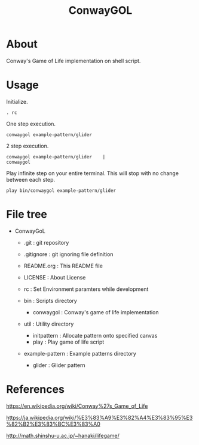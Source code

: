 * COMMENT -*- Mode: org; -*-

#+TITLE: ConwayGOL

* About

Conway's Game of Life implementation on shell script.

* Usage

Initialize.

#+BEGIN_SRC 
. rc
#+END_SRC

One step execution.

#+BEGIN_SRC 
conwaygol example-pattern/glider 
#+END_SRC

2 step execution.

#+BEGIN_SRC 
conwaygol example-pattern/glider	|
conwaygol
#+END_SRC

Play infinite step on your entire terminal.
This will stop with no change between each step.

#+BEGIN_SRC 
play bin/conwaygol example-pattern/glider
#+END_SRC

* File tree

+ ConwayGoL
  + .git            : git repository
  - .gitignore      : git ignoring file definition
  - README.org      : This README file
  - LICENSE         : About License
  - rc              : Set Environment paramters while development

  + bin             : Scripts directory
    - conwaygol     : Conway's game of life implementation

  + util            : Utility directory
    - initpattern   : Allocate pattern onto specified canvas
    - play          : Play game of life script

  + example-pattern : Example patterns directory
    - glider        : Glider pattern

* References

https://en.wikipedia.org/wiki/Conway%27s_Game_of_Life

https://ja.wikipedia.org/wiki/%E3%83%A9%E3%82%A4%E3%83%95%E3%82%B2%E3%83%BC%E3%83%A0

http://math.shinshu-u.ac.jp/~hanaki/lifegame/
